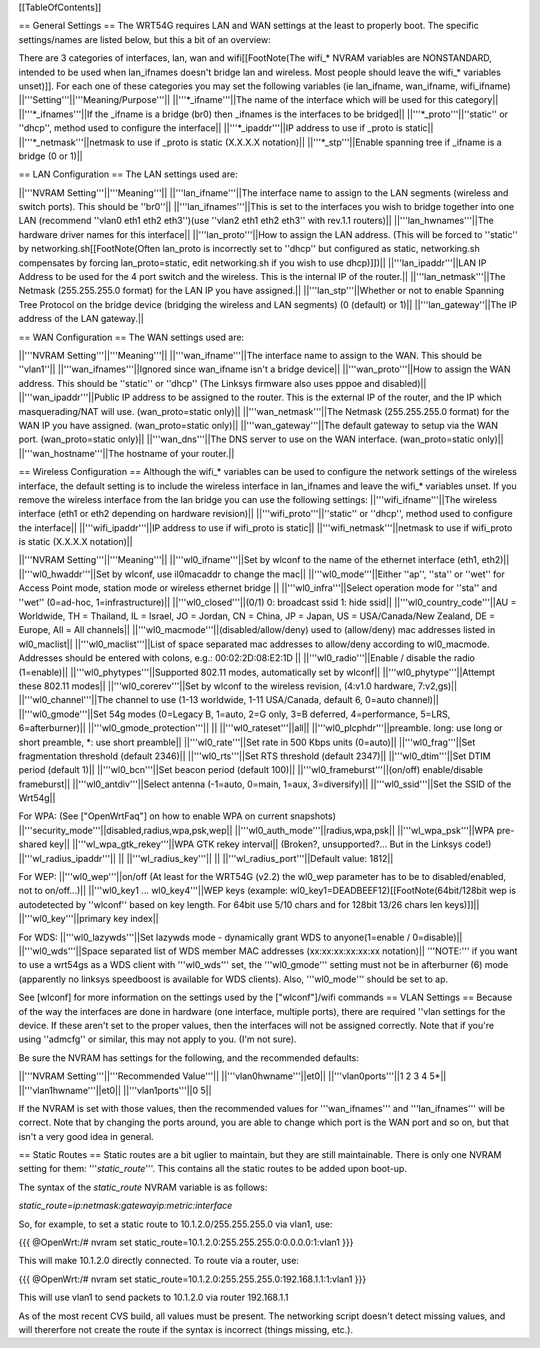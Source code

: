 [[TableOfContents]]

== General Settings ==
The WRT54G requires LAN and WAN settings at the least to properly boot. The specific settings/names are listed below, but this a bit of an overview:

There are 3 categories of interfaces, lan, wan and wifi[[FootNote(The wifi_* NVRAM variables are NONSTANDARD, intended to be used when lan_ifnames doesn't bridge lan and wireless. Most people should leave the wifi_* variables unset)]]. For each one of these categories you may set the following variables (ie lan_ifname, wan_ifname, wifi_ifname)
||'''Setting'''||'''Meaning/Purpose'''||
||'''*_ifname'''||The name of the interface which will be used for this category||
||'''*_ifnames'''||If the _ifname is a bridge (br0) then _ifnames is the interfaces to be bridged||
||'''*_proto'''||''static'' or ''dhcp'', method used to configure the interface||
||'''*_ipaddr'''||IP address to use if _proto is static||
||'''*_netmask'''||netmask to use if _proto is static (X.X.X.X notation)||
||'''*_stp'''||Enable spanning tree if _ifname is a bridge (0 or 1)||

== LAN Configuration ==
The LAN settings used are:

||'''NVRAM Setting'''||'''Meaning'''||
||'''lan_ifname'''||The interface name to assign to the LAN segments (wireless and switch ports). This should be ''br0''||
||'''lan_ifnames'''||This is set to the interfaces you wish to bridge together into one LAN (recommend ''vlan0 eth1 eth2 eth3'')(use  ''vlan2 eth1 eth2 eth3'' with rev.1.1 routers)||
||'''lan_hwnames'''||The hardware driver names for this interface||
||'''lan_proto'''||How to assign the LAN address. (This will be forced to ''static'' by networking.sh[[FootNote(Often lan_proto is incorrectly set to ''dhcp'' but configured as static, networking.sh compensates by forcing lan_proto=static, edit networking.sh if you wish to use dhcp)]])||
||'''lan_ipaddr'''||LAN IP Address to be used for the 4 port switch and the wireless. This is the internal IP of the router.||
||'''lan_netmask'''||The Netmask (255.255.255.0 format) for the LAN IP you have assigned.||
||'''lan_stp'''||Whether or not to enable Spanning Tree Protocol on the bridge device (bridging the wireless and LAN segments) (0 (default) or 1)||
||'''lan_gateway''||The IP address of the LAN gateway.||

== WAN Configuration ==
The WAN settings used are:

||'''NVRAM Setting'''||'''Meaning'''||
||'''wan_ifname'''||The interface name to assign to the WAN. This should be ''vlan1''||
||'''wan_ifnames'''||Ignored since wan_ifname isn't a bridge device||
||'''wan_proto'''||How to assign the WAN address. This should be ''static'' or ''dhcp'' (The Linksys firmware also uses pppoe and disabled)||
||'''wan_ipaddr'''||Public IP address to be assigned to the router. This is the external IP of the router, and the IP which masquerading/NAT will use. (wan_proto=static only)||
||'''wan_netmask'''||The Netmask (255.255.255.0 format) for the WAN IP you have assigned. (wan_proto=static only)||
||'''wan_gateway'''||The default gateway to setup via the WAN port. (wan_proto=static only)||
||'''wan_dns'''||The DNS server to use on the WAN interface. (wan_proto=static only)||
||'''wan_hostname'''||The hostname of your router.||

== Wireless Configuration ==
Although the wifi_* variables can be used to configure the network settings of the wireless interface, the default setting is to include the wireless interface in lan_ifnames and leave the wifi_* variables unset. If you remove the wireless interface from the lan bridge you can use the following settings:
||'''wifi_ifname'''||The wireless interface (eth1 or eth2 depending on hardware revision)||
||'''wifi_proto'''||''static'' or ''dhcp'', method used to configure the interface||
||'''wifi_ipaddr'''||IP address to use if wifi_proto is static||
||'''wifi_netmask'''||netmask to use if wifi_proto is static (X.X.X.X notation)||

||'''NVRAM Setting'''||'''Meaning'''||
||'''wl0_ifname'''||Set by wlconf to the name of the ethernet interface (eth1, eth2)||
||'''wl0_hwaddr'''||Set by wlconf, use il0macaddr to change the mac||
||'''wl0_mode'''||Either ''ap'', ''sta'' or ''wet'' for Access Point mode, station mode or wireless ethernet bridge ||
||'''wl0_infra'''||Select operation mode for ''sta'' and ''wet'' (0=ad-hoc, 1=infrastructure)||
||'''wl0_closed'''||(0/1) 0: broadcast ssid 1: hide ssid||
||'''wl0_country_code'''||AU = Worldwide, TH = Thailand, IL = Israel, JO = Jordan, CN = China, JP = Japan, US = USA/Canada/New Zealand, DE = Europe, All = All channels||
||'''wl0_macmode'''||(disabled/allow/deny) used to (allow/deny) mac addresses listed in wl0_maclist||
||'''wl0_maclist'''||List of space separated mac addresses to allow/deny according to wl0_macmode. Addresses should be entered with colons, e.g.: 00:02:2D:08:E2:1D ||
||'''wl0_radio'''||Enable / disable the radio (1=enable)||
||'''wl0_phytypes'''||Supported 802.11 modes, automatically set by wlconf||
||'''wl0_phytype'''||Attempt these 802.11 modes||
||'''wl0_corerev'''||Set by wlconf to the wireless revision, (4:v1.0 hardware, 7:v2,gs)||
||'''wl0_channel'''||The channel to use (1-13 worldwide, 1-11 USA/Canada, default 6, 0=auto channel)||
||'''wl0_gmode'''||Set 54g modes (0=Legacy B, 1=auto, 2=G only, 3=B deferred, 4=performance, 5=LRS, 6=afterburner)||
||'''wl0_gmode_protection'''|| ||
||'''wl0_rateset'''||all||
||'''wl0_plcphdr'''||preamble. long: use long or short preamble, *: use short preamble||
||'''wl0_rate'''||Set rate in 500 Kbps units (0=auto)||
||'''wl0_frag'''||Set fragmentation threshold (default 2346)||
||'''wl0_rts'''||Set RTS threshold (default 2347)||
||'''wl0_dtim'''||Set DTIM period (default 1)||
||'''wl0_bcn'''||Set beacon period (default 100)||
||'''wl0_frameburst'''||(on/off) enable/disable frameburst||
||'''wl0_antdiv'''||Select antenna (-1=auto, 0=main, 1=aux, 3=diversify)||
||'''wl0_ssid'''||Set the SSID of the Wrt54g||

For WPA:
(See ["OpenWrtFaq"] on how to enable WPA on current snapshots)
||'''security_mode'''||disabled,radius,wpa,psk,wep||
||'''wl0_auth_mode'''||radius,wpa,psk||
||'''wl_wpa_psk'''||WPA pre-shared key||
||'''wl_wpa_gtk_rekey'''||WPA GTK rekey interval||
(Broken?, unsupported?... But in the Linksys code!)
||'''wl_radius_ipaddr'''|| ||
||'''wl_radius_key'''|| ||
||'''wl_radius_port'''||Default value: 1812||


For WEP:
||'''wl0_wep'''||on/off (At least for the WRT54G (v2.2) the wl0_wep parameter has to be to disabled/enabled, not to on/off...)||
||'''wl0_key1 ... wl0_key4'''||WEP keys (example: wl0_key1=DEADBEEF12)[[FootNote(64bit/128bit wep is autodetected by ''wlconf'' based on key length. For 64bit use 5/10 chars and for 128bit 13/26 chars len keys)]]||
||'''wl0_key'''||primary key index||


For WDS:
||'''wl0_lazywds'''||Set lazywds mode - dynamically grant WDS to anyone(1=enable / 0=disable)||
||'''wl0_wds'''||Space separated list of WDS member MAC addresses (xx:xx:xx:xx:xx:xx notation)||
'''NOTE:''' if you want to use a wrt54gs as a WDS client with '''wl0_wds''' set, the '''wl0_gmode''' setting must not be in afterburner (6) mode (apparently no linksys speedboost is available for WDS clients).  Also, '''wl0_mode''' should be set to ap.

See [wlconf] for more information on the settings used by the ["wlconf"]/wifi commands
== VLAN Settings ==
Because of the way the interfaces are done in hardware (one interface, multiple ports), there are required ''vlan settings for the device. If these aren't set to the proper values, then the interfaces will not be assigned correctly. Note that if you're using ''admcfg'' or similar, this may not apply to you. (I'm not sure).

Be sure the NVRAM has settings for the following, and the recommended defaults:

||'''NVRAM Setting'''||'''Recommended Value'''||
||'''vlan0hwname'''||et0||
||'''vlan0ports'''||1 2 3 4 5*||
||'''vlan1hwname'''||et0||
||'''vlan1ports'''||0 5||

If the NVRAM is set with those values, then the recommended values for '''wan_ifnames''' and '''lan_ifnames''' will be correct. Note that by changing the ports around, you are able to change which port is the WAN port and so on, but that isn't a very good idea in general.

== Static Routes ==
Static routes are a bit uglier to maintain, but they are still maintainable. There is only one NVRAM setting for them: '''`static_route`'''. This contains all the static routes to be added upon boot-up.

The syntax of the `static_route` NVRAM variable is as follows:

`static_route=ip:netmask:gatewayip:metric:interface`

So, for example, to set a static route to 10.1.2.0/255.255.255.0 via vlan1, use:

{{{
@OpenWrt:/# nvram set static_route=10.1.2.0:255.255.255.0:0.0.0.0:1:vlan1
}}}

This will make 10.1.2.0 directly connected. To route via a router, use:

{{{
@OpenWrt:/# nvram set static_route=10.1.2.0:255.255.255.0:192.168.1.1:1:vlan1
}}}

This will use vlan1 to send packets to 10.1.2.0 via router 192.168.1.1

As of the most recent CVS build, all values must be present. The networking script doesn't detect missing values, and will thererfore not create the route if the syntax is incorrect (things missing, etc.).
